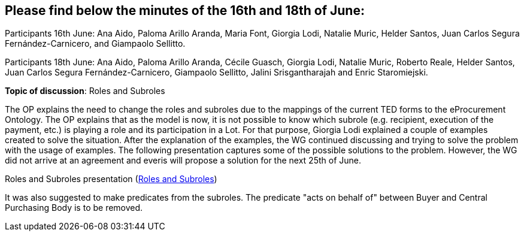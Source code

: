 == Please find below the minutes of the 16th and 18th of June:

Participants 16th June: Ana Aido, Paloma Arillo Aranda, Maria Font, Giorgia Lodi, Natalie Muric, Helder Santos, Juan Carlos Segura Fernández-Carnicero, and Giampaolo Sellitto.

Participants 18th June: Ana Aido, Paloma Arillo Aranda, Cécile Guasch, Giorgia Lodi, Natalie Muric, Roberto Reale, Helder Santos, Juan Carlos Segura Fernández-Carnicero, Giampaolo Sellitto, Jalini Srisgantharajah and Enric Staromiejski.

**Topic of discussion**: Roles and Subroles

The OP explains the need to change the roles and subroles due to the mappings of the current TED forms to the eProcurement Ontology. The OP explains that as the model is now, it is not possible to know which subrole (e.g. recipient, execution of the payment, etc.) is playing a role and its participation in a Lot. For that purpose, Giorgia Lodi explained a couple of examples created to solve the situation. After the explanation of the examples, the WG continued discussing and trying to solve the problem with the usage of examples. The following presentation captures some of the possible solutions to the problem. However, the WG did not arrive at an agreement and everis will propose a solution for the next 25th of June.

Roles and Subroles presentation (link:{attachmentsdir}/presentations/Roles%20and%20Subroles.pptx[Roles and Subroles])

It was also suggested to make predicates from the subroles.  The predicate "acts on behalf of" between Buyer and Central Purchasing Body is to be removed.